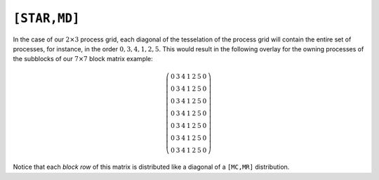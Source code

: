 ``[STAR,MD]``
=============
In the case of our :math:`2 \times 3` process grid, each diagonal of the
tesselation of the process grid will contain the entire set of processes,
for instance, in the order :math:`0,3,4,1,2,5`. This would result in the 
following overlay for the owning processes of the subblocks of our
:math:`7 \times 7` block matrix example:

.. math::

   \left(\begin{array}{ccccccc}
     0 & 3 & 4 & 1 & 2 & 5 & 0 \\
     0 & 3 & 4 & 1 & 2 & 5 & 0 \\
     0 & 3 & 4 & 1 & 2 & 5 & 0 \\
     0 & 3 & 4 & 1 & 2 & 5 & 0 \\
     0 & 3 & 4 & 1 & 2 & 5 & 0 \\
     0 & 3 & 4 & 1 & 2 & 5 & 0 \\
     0 & 3 & 4 & 1 & 2 & 5 & 0 
   \end{array}\right)

Notice that each *block row* of this matrix is distributed like a diagonal of a 
``[MC,MR]`` distribution.

.. cpp:class:: DistMatrix<scalarType,STAR,MD,BLOCK>
